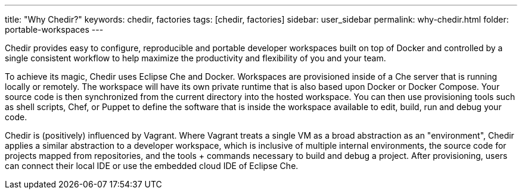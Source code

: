 ---
title: "Why Chedir?"
keywords: chedir, factories
tags: [chedir, factories]
sidebar: user_sidebar
permalink: why-chedir.html
folder: portable-workspaces
---


Chedir provides easy to configure, reproducible and portable developer workspaces built on top of Docker and controlled by a single consistent workflow to help maximize the productivity and flexibility of you and your team.

To achieve its magic, Chedir uses Eclipse Che and Docker. Workspaces are provisioned inside of a Che server that is running locally or remotely. The workspace will have its own private runtime that is also based upon Docker or Docker Compose. Your source code is then synchronized from the current directory into the hosted workspace. You can then use provisioning tools such as shell scripts, Chef, or Puppet to define the software that is inside the workspace available to edit, build, run and debug your code.

Chedir is (positively) influenced by Vagrant. Where Vagrant treats a single VM as a broad abstraction as an "environment", Chedir applies a similar abstraction to a developer workspace, which is inclusive of multiple internal environments, the source code for projects mapped from repositories, and the tools + commands necessary to build and debug a project. After provisioning, users can connect their local IDE or use the embedded cloud IDE of Eclipse Che.
